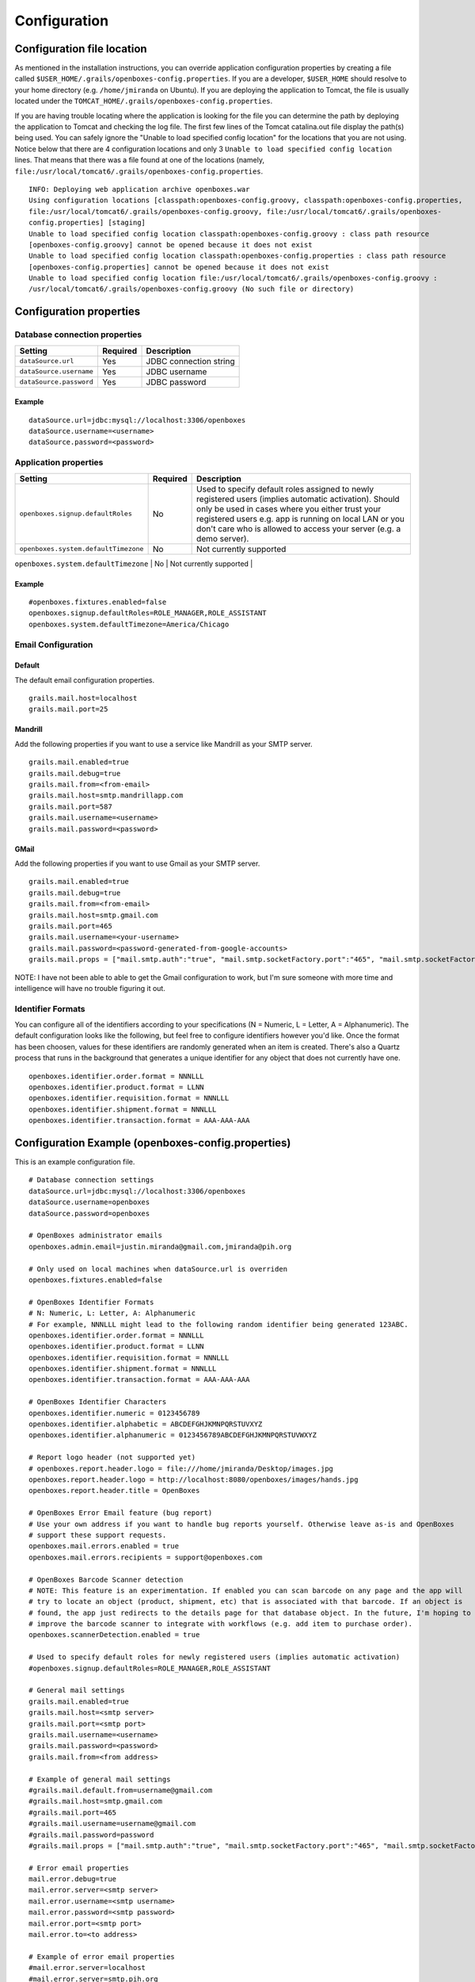 Configuration
=============

Configuration file location
---------------------------

As mentioned in the installation instructions, you can override
application configuration properties by creating a file called
``$USER_HOME/.grails/openboxes-config.properties``. If you are a
developer, ``$USER_HOME`` should resolve to your home directory (e.g.
``/home/jmiranda`` on Ubuntu). If you are deploying the application to
Tomcat, the file is usually located under the
``TOMCAT_HOME/.grails/openboxes-config.properties``.

If you are having trouble locating where the application is looking for
the file you can determine the path by deploying the application to
Tomcat and checking the log file. The first few lines of the Tomcat
catalina.out file display the path(s) being used. You can safely ignore
the "Unable to load specified config location" for the locations that
you are not using. Notice below that there are 4 configuration locations
and only 3 ``Unable to load specified config location`` lines. That
means that there was a file found at one of the locations (namely,
``file:/usr/local/tomcat6/.grails/openboxes-config.properties``.

::

    INFO: Deploying web application archive openboxes.war
    Using configuration locations [classpath:openboxes-config.groovy, classpath:openboxes-config.properties, 
    file:/usr/local/tomcat6/.grails/openboxes-config.groovy, file:/usr/local/tomcat6/.grails/openboxes-
    config.properties] [staging]
    Unable to load specified config location classpath:openboxes-config.groovy : class path resource 
    [openboxes-config.groovy] cannot be opened because it does not exist
    Unable to load specified config location classpath:openboxes-config.properties : class path resource 
    [openboxes-config.properties] cannot be opened because it does not exist
    Unable to load specified config location file:/usr/local/tomcat6/.grails/openboxes-config.groovy : 
    /usr/local/tomcat6/.grails/openboxes-config.groovy (No such file or directory)

Configuration properties
------------------------

Database connection properties
~~~~~~~~~~~~~~~~~~~~~~~~~~~~~~

+---------------------------+------------+--------------------------+
| Setting                   | Required   | Description              |
+===========================+============+==========================+
| ``dataSource.url``        | Yes        | JDBC connection string   |
+---------------------------+------------+--------------------------+
| ``dataSource.username``   | Yes        | JDBC username            |
+---------------------------+------------+--------------------------+
| ``dataSource.password``   | Yes        | JDBC password            |
+---------------------------+------------+--------------------------+

Example
^^^^^^^

::

    dataSource.url=jdbc:mysql://localhost:3306/openboxes
    dataSource.username=<username>
    dataSource.password=<password>

Application properties
~~~~~~~~~~~~~~~~~~~~~~

+--------------------------------------+----------+-------------------------------------------------------------------------+
| Setting                              | Required | Description                                                             |
+======================================+==========+=========================================================================+
| ``openboxes.signup.defaultRoles``    | No       | Used to specify default roles assigned to newly registered users        |
|                                      |          | (implies automatic activation). Should only be used in cases where      |
|                                      |          | you either trust your registered users e.g. app is running on local     |
|                                      |          | LAN or you don't care who is allowed to access your server              |
|                                      |          | (e.g. a demo server).                                                   |
+--------------------------------------+----------+-------------------------------------------------------------------------+
| ``openboxes.system.defaultTimezone`` | No       | Not currently supported                                                 |
+--------------------------------------+----------+-------------------------------------------------------------------------+
| ``openboxes.fixtures.enabled```      | No       | Should only be used on local machines when ``dataSource.url`` is        |
|                                      |          | overriden. When set to ``true`` this will trigger the application to    |
|                                      |          | create data fixtures used for testing.                                  |
+======================================+==========+=========================================================================+

Example
^^^^^^^

::

    #openboxes.fixtures.enabled=false
    openboxes.signup.defaultRoles=ROLE_MANAGER,ROLE_ASSISTANT
    openboxes.system.defaultTimezone=America/Chicago

Email Configuration
~~~~~~~~~~~~~~~~~~~

Default
^^^^^^^
The default email configuration properties.

::

    grails.mail.host=localhost
    grails.mail.port=25

Mandrill
^^^^^^^^
Add the following properties if you want to use a service like Mandrill
as your SMTP server.

::

    grails.mail.enabled=true
    grails.mail.debug=true
    grails.mail.from=<from-email>
    grails.mail.host=smtp.mandrillapp.com
    grails.mail.port=587
    grails.mail.username=<username>
    grails.mail.password=<password>

GMail
^^^^^
Add the following properties if you want to use Gmail as your SMTP server.

::

    grails.mail.enabled=true
    grails.mail.debug=true
    grails.mail.from=<from-email>
    grails.mail.host=smtp.gmail.com
    grails.mail.port=465
    grails.mail.username=<your-username>
    grails.mail.password=<password-generated-from-google-accounts>
    grails.mail.props = ["mail.smtp.auth":"true", "mail.smtp.socketFactory.port":"465", "mail.smtp.socketFactory.class":"javax.net.ssl.SSLSocketFactory", "mail.smtp.socketFactory.fallback":"false"]

NOTE: I have not been able to able to get the Gmail configuration to work, but I'm sure someone with more time and
intelligence will have no trouble figuring it out.

Identifier Formats
~~~~~~~~~~~~~~~~~~

You can configure all of the identifiers according to your
specifications (N = Numeric, L = Letter, A = Alphanumeric). The default
configuration looks like the following, but feel free to configure
identifiers however you'd like. Once the format has been choosen, values
for these identifiers are randomly generated when an item is created.
There's also a Quartz process that runs in the background that generates
a unique identifier for any object that does not currently have one.

::

    openboxes.identifier.order.format = NNNLLL
    openboxes.identifier.product.format = LLNN
    openboxes.identifier.requisition.format = NNNLLL
    openboxes.identifier.shipment.format = NNNLLL
    openboxes.identifier.transaction.format = AAA-AAA-AAA


Configuration Example (openboxes-config.properties)
---------------------------------------------------
This is an example configuration file.

::

    # Database connection settings
    dataSource.url=jdbc:mysql://localhost:3306/openboxes
    dataSource.username=openboxes
    dataSource.password=openboxes

    # OpenBoxes administrator emails
    openboxes.admin.email=justin.miranda@gmail.com,jmiranda@pih.org

    # Only used on local machines when dataSource.url is overriden
    openboxes.fixtures.enabled=false

    # OpenBoxes Identifier Formats
    # N: Numeric, L: Letter, A: Alphanumeric
    # For example, NNNLLL might lead to the following random identifier being generated 123ABC.
    openboxes.identifier.order.format = NNNLLL
    openboxes.identifier.product.format = LLNN
    openboxes.identifier.requisition.format = NNNLLL
    openboxes.identifier.shipment.format = NNNLLL
    openboxes.identifier.transaction.format = AAA-AAA-AAA

    # OpenBoxes Identifier Characters
    openboxes.identifier.numeric = 0123456789
    openboxes.identifier.alphabetic = ABCDEFGHJKMNPQRSTUVXYZ
    openboxes.identifier.alphanumeric = 0123456789ABCDEFGHJKMNPQRSTUVWXYZ

    # Report logo header (not supported yet)
    # openboxes.report.header.logo = file:///home/jmiranda/Desktop/images.jpg
    openboxes.report.header.logo = http://localhost:8080/openboxes/images/hands.jpg
    openboxes.report.header.title = OpenBoxes

    # OpenBoxes Error Email feature (bug report)
    # Use your own address if you want to handle bug reports yourself. Otherwise leave as-is and OpenBoxes
    # support these support requests.
    openboxes.mail.errors.enabled = true
    openboxes.mail.errors.recipients = support@openboxes.com

    # OpenBoxes Barcode Scanner detection
    # NOTE: This feature is an experimentation. If enabled you can scan barcode on any page and the app will
    # try to locate an object (product, shipment, etc) that is associated with that barcode. If an object is
    # found, the app just redirects to the details page for that database object. In the future, I'm hoping to
    # improve the barcode scanner to integrate with workflows (e.g. add item to purchase order).
    openboxes.scannerDetection.enabled = true

    # Used to specify default roles for newly registered users (implies automatic activation)
    #openboxes.signup.defaultRoles=ROLE_MANAGER,ROLE_ASSISTANT

    # General mail settings
    grails.mail.enabled=true
    grails.mail.host=<smtp server>
    grails.mail.port=<smtp port>
    grails.mail.username=<username>
    grails.mail.password=<password>
    grails.mail.from=<from address>

    # Example of general mail settings
    #grails.mail.default.from=username@gmail.com
    #grails.mail.host=smtp.gmail.com
    #grails.mail.port=465
    #grails.mail.username=username@gmail.com
    #grails.mail.password=password
    #grails.mail.props = ["mail.smtp.auth":"true", "mail.smtp.socketFactory.port":"465", "mail.smtp.socketFactory.class":"javax.net.ssl.SSLSocketFactory", "mail.smtp.socketFactory.fallback":"false"]

    # Error email properties
    mail.error.debug=true
    mail.error.server=<smtp server>
    mail.error.username=<smtp username>
    mail.error.password=<smtp password>
    mail.error.port=<smtp port>
    mail.error.to=<to address>

    # Example of error email properties
    #mail.error.server=localhost
    #mail.error.server=smtp.pih.org
    #mail.error.username=openboxes
    #mail.error.password=password
    #mail.error.to=justin.miranda@gmail.com
    #Possible values: default|dynamic|alternate
    mail.error.appender=dynamic

    # OpenBoxes > Choose Location > Required Activities
    # The supported activities required in order for a location a location to show up on Choose Location page.
    # Possible values: MANAGE_INVENTORY, PLACE_ORDER, PLACE_REQUEST, FULFILL_ORDER, FULFILL_REQUEST, SEND_STOCK, RECEIVE_STOCK, EXTERNAL
    openboxes.chooseLocation.requiredActivities = MANAGE_INVENTORY

    # Amazon web service (not supported yet)
    aws.s3.domain=s3.amazonaws.com
    aws.s3.accessKey=0123456789ABCDEFG
    aws.s3.secretKey=0123456789ABCDEFGHIJKLMNOPQRS
    aws.s3.bucketName=files

    # Google Product Search (no longer supported -- Google deprecated API)
    # URL: https://www.googleapis.com/shopping/search/v1/public/products?key=${google.productSearch.key}&country=US&q=${q}&alt=scp&crowdBy=brand:1
    google.api.key=<no longer supported>

    # Hipaaspace.com NDC Lookup (not supported yet)
    hipaaspace.api.key=<not supported yet>

    # RXNorm (not supported yet)
    # URL: http://rxnav.nlm.nih.gov/REST/
    rxnorm.api.key=<not supported yet>

    # Google analytics
    google.analytics.enabled = false
    google.analytics.webPropertyID = <enter your google analytics property ID>